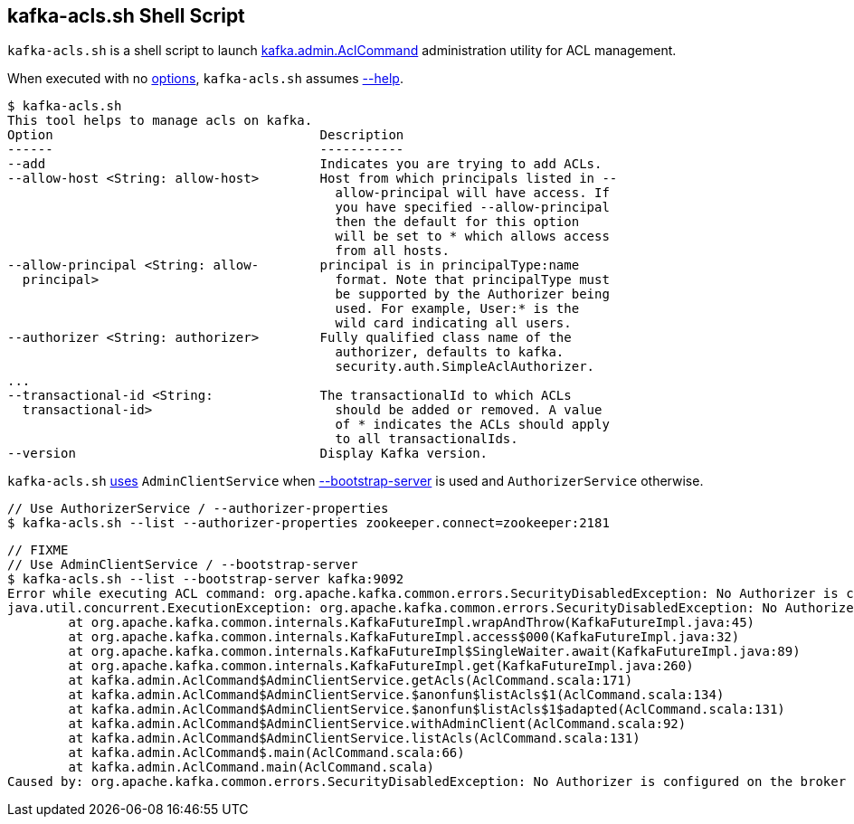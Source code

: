 == [[kafka-acls]] kafka-acls.sh Shell Script

`kafka-acls.sh` is a shell script to launch <<kafka-admin-AclCommand.adoc#, kafka.admin.AclCommand>> administration utility for ACL management.

When executed with no <<kafka-admin-AclCommand.adoc#options, options>>, `kafka-acls.sh` assumes <<kafka-admin-AclCommand.adoc#help, --help>>.

```
$ kafka-acls.sh
This tool helps to manage acls on kafka.
Option                                   Description
------                                   -----------
--add                                    Indicates you are trying to add ACLs.
--allow-host <String: allow-host>        Host from which principals listed in --
                                           allow-principal will have access. If
                                           you have specified --allow-principal
                                           then the default for this option
                                           will be set to * which allows access
                                           from all hosts.
--allow-principal <String: allow-        principal is in principalType:name
  principal>                               format. Note that principalType must
                                           be supported by the Authorizer being
                                           used. For example, User:* is the
                                           wild card indicating all users.
--authorizer <String: authorizer>        Fully qualified class name of the
                                           authorizer, defaults to kafka.
                                           security.auth.SimpleAclAuthorizer.
...
--transactional-id <String:              The transactionalId to which ACLs
  transactional-id>                        should be added or removed. A value
                                           of * indicates the ACLs should apply
                                           to all transactionalIds.
--version                                Display Kafka version.
```

`kafka-acls.sh` <<kafka-admin-AclCommand.adoc#main, uses>> `AdminClientService` when <<kafka-admin-AclCommand.adoc#bootstrap-server, --bootstrap-server>> is used and `AuthorizerService` otherwise.

```
// Use AuthorizerService / --authorizer-properties
$ kafka-acls.sh --list --authorizer-properties zookeeper.connect=zookeeper:2181
```

```
// FIXME
// Use AdminClientService / --bootstrap-server
$ kafka-acls.sh --list --bootstrap-server kafka:9092
Error while executing ACL command: org.apache.kafka.common.errors.SecurityDisabledException: No Authorizer is configured on the broker
java.util.concurrent.ExecutionException: org.apache.kafka.common.errors.SecurityDisabledException: No Authorizer is configured on the broker
	at org.apache.kafka.common.internals.KafkaFutureImpl.wrapAndThrow(KafkaFutureImpl.java:45)
	at org.apache.kafka.common.internals.KafkaFutureImpl.access$000(KafkaFutureImpl.java:32)
	at org.apache.kafka.common.internals.KafkaFutureImpl$SingleWaiter.await(KafkaFutureImpl.java:89)
	at org.apache.kafka.common.internals.KafkaFutureImpl.get(KafkaFutureImpl.java:260)
	at kafka.admin.AclCommand$AdminClientService.getAcls(AclCommand.scala:171)
	at kafka.admin.AclCommand$AdminClientService.$anonfun$listAcls$1(AclCommand.scala:134)
	at kafka.admin.AclCommand$AdminClientService.$anonfun$listAcls$1$adapted(AclCommand.scala:131)
	at kafka.admin.AclCommand$AdminClientService.withAdminClient(AclCommand.scala:92)
	at kafka.admin.AclCommand$AdminClientService.listAcls(AclCommand.scala:131)
	at kafka.admin.AclCommand$.main(AclCommand.scala:66)
	at kafka.admin.AclCommand.main(AclCommand.scala)
Caused by: org.apache.kafka.common.errors.SecurityDisabledException: No Authorizer is configured on the broker
```
